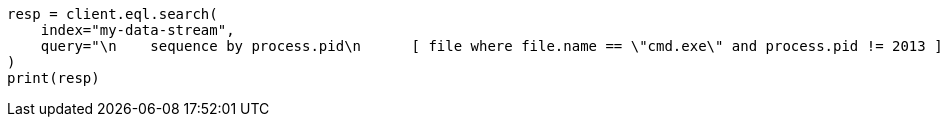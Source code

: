 // This file is autogenerated, DO NOT EDIT
// eql/eql-search-api.asciidoc:684

[source, python]
----
resp = client.eql.search(
    index="my-data-stream",
    query="\n    sequence by process.pid\n      [ file where file.name == \"cmd.exe\" and process.pid != 2013 ]\n      [ process where stringContains(process.executable, \"regsvr32\") ]\n  ",
)
print(resp)
----
